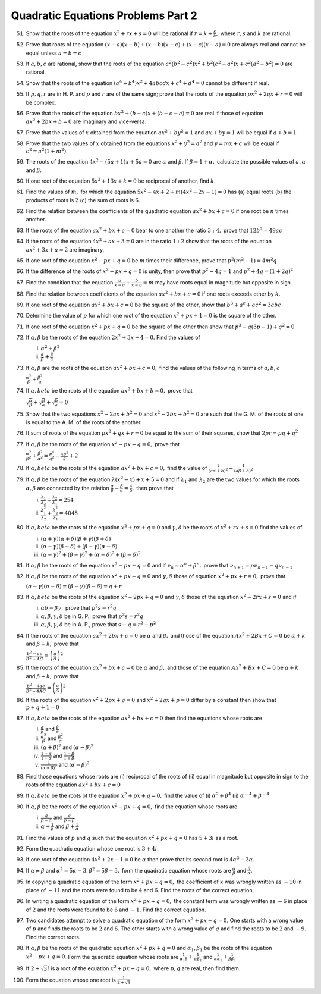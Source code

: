 Quadratic Equations Problems Part 2
***********************************
51. Show that the roots of the equation :math:`x^2 + rx + s = 0` will be rational if :math:`r = k + \frac{s}{k},` where
    :math:`r, s` and :math:`k` are rational.
52. Prove that roots of the equation :math:`(x - a)(x - b) + (x - b)(x - c) + (x - c)(x - a) = 0` are always real and
    cannot be equal unless :math:`a = b = c`
53. If :math:`a, b, c` are rational, show that the roots of the equation :math:`a^2(b^2 - c^2)x^2 + b^2(c^2 - a^2)x +
    c^2(a^2 - b^2) = 0` are rational.
54. Show that the roots of the equation :math:`(a^4 + b^4)x^2 + 4abcdx + c^4 + d^4 = 0` cannot be different if real.
55. If :math:`p, q, r` are in H. P. and :math:`p` and :math:`r` are of the same sign; prove that the roots of the
    equation :math:`px^2 + 2qx + r = 0` will be complex.
56. Prove that the roots of the equation :math:`bx^2 + (b - c)x + (b - c - a) = 0` are real if those of equation
    :math:`ax^2 + 2bx + b = 0` are imaginary and vice-versa.
57. Prove that the values of :math:`x` obtained from the equation :math:`ax^2 + by^2 = 1` and :math:`ax + by = 1` will
    be equal if :math:`a + b = 1`
58. Prove that the two values of :math:`x` obtained from the equations :math:`x^2 + y^2 = a^2` and :math:`y = mx + c`
    will be equal if :math:`c^2 = a^2(1 + m^2)`
59. The roots of the equation :math:`4x^2 - (5a + 1)x + 5a = 0` are :math:`\alpha` and :math:`\beta`. If :math:`\beta =
    1 + \alpha,` calculate the possible values of :math:`a, \alpha` and :math:`\beta`.
60. If one root of the equation :math:`5x^2 + 13x + k = 0` be reciprocal of another, find :math:`k.`
61. Find the values of :math:`m,` for which the equation :math:`5x^2 - 4x + 2 + m(4x^2 - 2x - 1) = 0` has (a) equal
    roots (b) the products of roots is :math:`2` (c) the sum of roots is :math:`6`.
62. Find the relation between the coefficients of the quadratic equation :math:`ax^2 + bx + c = 0` if one root be
    :math:`n` times another.
63. If the roots of the equation :math:`ax^2 + bx + c = 0` bear to one another the ratio :math:`3:4,` prove that
    :math:`12b^2 = 49ac`
64. If the roots of the equation :math:`4x^2 + ax + 3 = 0` are in the ratio :math:`1:2` show that the roots of the
    equation :math:`ax^2 + 3x + a = 2` are imaginary.
65. If one root of the equation :math:`x^2 - px + q = 0` be :math:`m` times their difference, prove that
    :math:`p^2(m^2 - 1) = 4m^2q`
66. If the difference of the roots of :math:`x^2 - px + q = 0` is unity, then prove that :math:`p^2 - 4q = 1` and
    :math:`p^2 + 4q = (1 + 2q)^2`
67. Find the condition that the equation :math:`\frac{a}{x - a} + \frac{b}{x - b} = m` may have roots equal in magnitude
    but opposite in sign.
68. Find the relation between coefficients of the equation :math:`ax^2 + bx + c = 0` if one roots exceeds other by
    :math:`k`.
69. If one root of the equation :math:`ax^2 + bx + c = 0` be the square of the other, show that :math:`b^3 + a^c + ac^2
    = 3abc`
70. Determine the value of :math:`p` for which one root of the equation :math:`x^2 + px + 1 = 0` is the square of the
    other.
71. If one root of the equation :math:`x^2 + px + q = 0` be the square of the other then show that :math:`p^3 -
    q(3p - 1) + q^2 = 0`
72. If :math:`\alpha, \beta` be the roots of the equation :math:`2x^2 + 3x + 4 = 0.` Find the values of

    i. :math:`\alpha^2 + \beta^2`
    ii. :math:`\frac{\alpha}{\beta} + \frac{\beta}{\alpha}`
73. If :math:`\alpha, \beta` are the roots of the equation :math:`ax^2 + bx + c = 0,` find the values of the following
    in terms of :math:`a, b, c`

    :math:`\frac{\alpha^2}{\beta} + \frac{\beta^2}{\alpha}`
74. If :math:`\alpha, beta` be the roots of the equation :math:`ax^2 + bx + b = 0,` prove that

    :math:`\sqrt{\frac{\alpha}{\beta}} + \sqrt{\frac{\beta}{\alpha}} + \sqrt{\frac{b}{a}} = 0`
75. Show that the two equations :math:`x^2 - 2ax + b^2 = 0` and :math:`x^2 - 2bx + b^2 = 0` are such that the G. M. of
    the roots of one is equal to the A. M. of the roots of the another.
76. If sum of roots of the equation :math:`px^2 + qx + r = 0` be equal to the sum of their squares, show that :math:`2pr
    = pq + q^2`
77. If :math:`\alpha, \beta` be the roots of the equation :math:`x^2 - px + q = 0,` prove that

    :math:`\frac{\alpha^2}{\beta^2} + \frac{\beta^2}{\alpha^2} = \frac{p^4}{q^2} - \frac{4p^2}{q} + 2`
78. If :math:`\alpha, beta` be the roots of the equation :math:`ax^2 + bx + c = 0,` find the value of
    :math:`\frac{1}{(a\alpha + b)^2} + \frac{1}{(a\beta + b)^2}`
79. If :math:`\alpha, \beta` be the roots of the equation :math:`\lambda(x^2 - x) + x + 5 = 0` and if :math:`\lambda_1`
    and :math:`\lambda_2` are the two values for which the roots :math:`\alpha, \beta` are connected by the relation
    :math:`\frac{\alpha}{\beta} + \frac{\beta}{\alpha} = \frac{4}{5},` then prove that

    i. :math:`\frac{\lambda_1}{\lambda_2} + \frac{\lambda_2}{\lambda_1} = 254`
    ii. :math:`\frac{\lambda_1^2}{\lambda_2} + \frac{\lambda_2^2}{\lambda_1} = 4048`
80. If :math:`\alpha, beta` be the roots of the equation :math:`x^2 + px + q = 0` and :math:`\gamma, \delta` be the
    roots of :math:`x^2 + rx + s = 0` find the values of

    i. :math:`(\alpha + \gamma)(\alpha + \delta)(\beta + \gamma)(\beta + \delta)`
    ii. :math:`(\alpha - \gamma)(\beta - \delta) + (\beta - \gamma)(\alpha - \delta)`
    iii. :math:`(\alpha - \gamma)^2 + (\beta - \gamma)^2 + (\alpha - \delta)^2 + (\beta - \delta)^2`
81. If :math:`\alpha, \beta` be the roots of the equation :math:`x^2 - px + q = 0` and if :math:`\nu_n = \alpha^n +
    \beta^n,` prove that :math:`\nu_{n + 1} = p\nu_{n - 1} - q\nu_{n - 1}`
82. If :math:`\alpha, \beta` be the roots of the equation :math:`x^2 + px - q = 0` and :math:`\gamma, \delta` those of
    equation :math:`x^2 + px + r = 0,` prove that

    :math:`(\alpha - \gamma)(\alpha -\delta) = (\beta - \gamma)(\beta - \delta) = q + r`
83. If :math:`\alpha, beta` be the roots of the equation :math:`x^2 - 2px + q = 0` and :math:`\gamma, \delta` those of
    the equation :math:`x^2 - 2rx + s = 0` and if

    i. :math:`\alpha\delta = \beta\gamma,` prove that :math:`p^2s = r^2q`
    ii. :math:`\alpha, \beta, \gamma, \delta` be in G. P., prove that :math:`p^2s = r^2q`
    iii. :math:`\alpha, \beta, \gamma, \delta` be in A. P., prove that :math:`s - q = r^2 - p^2`
84. If the roots of the equation :math:`ax^2 + 2bx + c = 0` be :math:`\alpha` and :math:`\beta,` and those of the
    equation :math:`Ax^2 + 2Bx + C = 0` be :math:`\alpha + k` and :math:`\beta + k,` prove that

    :math:`\frac{b^2 - ac}{B^2 - AC} =\left(\frac{a}{A}\right)^2`
85. If the roots of the equation :math:`ax^2 + bx + c = 0` be :math:`\alpha` and :math:`\beta,` and those of the
    equation :math:`Ax^2 + Bx + C = 0` be :math:`\alpha + k` and :math:`\beta + k,` prove that

    :math:`\frac{b^2 - 4ac}{B^2 - 4AC} =\left(\frac{a}{A}\right)^2`
86. If the roots of the equation :math:`x^2 + 2px + q = 0` and :math:`x^2 + 2qx + p = 0` differ by a constant then show
    that :math:`p + q + 1 = 0`
87. If :math:`\alpha, beta` be the roots of the equation :math:`ax^2 + bx + c = 0` then find the equations whose roots
    are

    i. :math:`\frac{\alpha}{\beta}` and :math:`\frac{\beta}{\alpha}`
    ii. :math:`\frac{\alpha^2}{\beta}` and :math:`\frac{\beta^2}{\alpha}`
    iii. :math:`(\alpha + \beta)^2` and :math:`(\alpha - \beta)^2`
    iv. :math:`\frac{1 - \alpha}{1 + \alpha}` and :math:`\frac{1 - \beta}{1 + \beta}`
    v. :math:`\frac{1}{(\alpha + \beta)^2}` and :math:`(\alpha - \beta)^2`
88. Find those equations whose roots are (i) reciprocal of the roots of (ii) equal in magnitude but opposite in sign to
    the roots of the equation :math:`ax^2 + bx + c = 0`
89. If :math:`\alpha, beta` be the roots of the equation :math:`x^2 + px + q = 0,` find the value of (i) :math:`\alpha^2
    + \beta^4` (ii) :math:`\alpha^{-4} + \beta^{-4}`
90. If :math:`\alpha, \beta` be the roots of the equation :math:`x^2 - px + q = 0,` find the equation whose roots are

    i. :math:`\frac{q}{p - \alpha}` and :math:`\frac{q}{p - \beta}`
    ii. :math:`\alpha + \frac{1}{\beta}` and :math:`\beta + \frac{1}{\alpha}`
91. Find the values of :math:`p` and :math:`q` such that the equation :math:`x^2 + px + q = 0` has :math:`5 + 3i` as a
    root.
92. Form the quadratic equation whose one root is :math:`3 + 4i.`
93. If one root of the equation :math:`4x^2 + 2x - 1 = 0` be :math:`\alpha` then prove that its second root is
    :math:`4\alpha^3 - 3\alpha.`
94. If :math:`\alpha \ne \beta` and :math:`\alpha^2 = 5\alpha - 3, \beta^2 = 5\beta - 3,` form the quadratic equation
    whose roots are :math:`\frac{\alpha}{\beta}` and :math:`\frac{\beta}{\alpha}.`
95. In copying a quadratic equation of the form :math:`x^2 + px + q = 0,` the coefficient of :math:`x` was wrongly
    written as :math:`-10` in place of :math:`-11` and the roots were found to be :math:`4` and :math:`6.` Find the
    roots of the correct equation.
96. In writing a quadratic equation of the form :math:`x^2 + px + q = 0,` the constant term was wrongly written as
    :math:`-6` in place of :math:`2` and the roots were found to be :math:`6` and :math:`-1.` Find the correct equation.
97. Two candidates attempt to solve a quadratic equation of the form :math:`x^2 + px + q = 0.` One starts with a wrong
    value of :math:`p` and finds the roots to be :math:`2` and :math:`6`. The other starts with a wrong value of
    :math:`q` and find the roots to be :math:`2` and :math:`-9.` Find the correct roots.
98. If :math:`\alpha, \beta` be the roots of the quadratic equation :math:`x^2 + px + q = 0` and :math:`\alpha_1,
    \beta_1` be the roots of the equation :math:`x^2 - px + q = 0.` Form the quadratic equation whose roots are
    :math:`\frac{1}{\alpha_1\beta} + \frac{1}{\alpha\beta_1}` and :math:`\frac{1}{\alpha\alpha_1} +
    \frac{1}{\beta\beta_1}`
99. If :math:`2 + \sqrt{3}i` is a root of the equation :math:`x^2 + px + q = 0,` where :math:`p, q` are real, then find
    them.
100. Form the equation whose one root is :math:`\frac{1}{2 + \sqrt{3}}`

